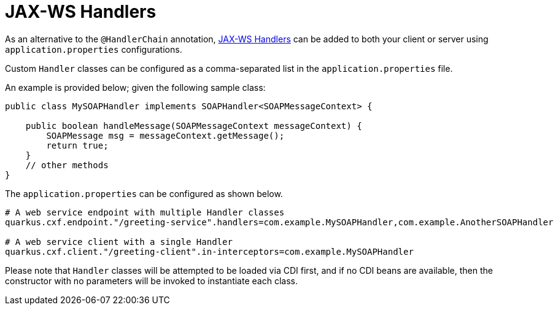[[handlers]]
= JAX-WS Handlers

As an alternative to the `@HandlerChain` annotation, https://javaee.github.io/metro-jax-ws/doc/user-guide/ch03.html#users-guide-handler[JAX-WS Handlers] can be added to both your client or server using `application.properties` configurations.

Custom `Handler` classes can be configured as a comma-separated list in the `application.properties` file.

An example is provided below; given the following sample class:

[source,java]
----
public class MySOAPHandler implements SOAPHandler<SOAPMessageContext> {

    public boolean handleMessage(SOAPMessageContext messageContext) {
        SOAPMessage msg = messageContext.getMessage();
        return true;
    }
    // other methods
}
----

The `application.properties` can be configured as shown below.

[source,properties]
----
# A web service endpoint with multiple Handler classes
quarkus.cxf.endpoint."/greeting-service".handlers=com.example.MySOAPHandler,com.example.AnotherSOAPHandler

# A web service client with a single Handler
quarkus.cxf.client."/greeting-client".in-interceptors=com.example.MySOAPHandler
----

Please note that `Handler` classes will be attempted to be loaded via CDI first, and if no CDI beans are available, then the constructor with no parameters will be invoked to instantiate each class.
